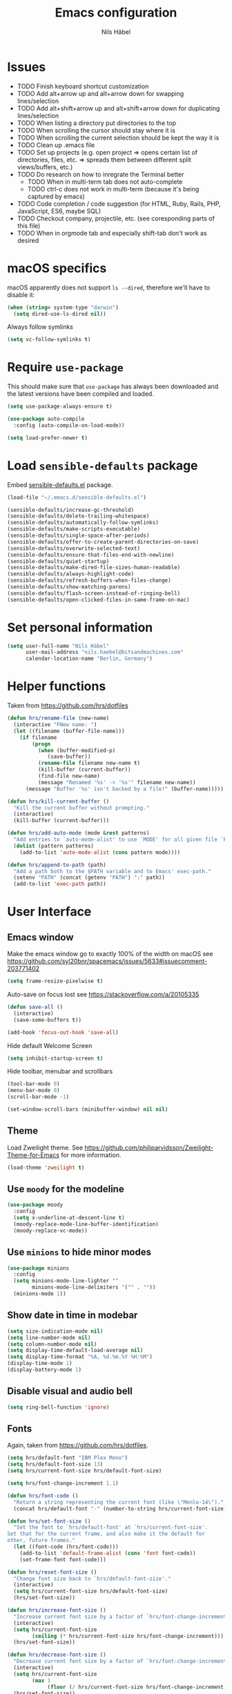 #+TITLE: Emacs configuration
#+AUTHOR: Nils Häbel
#+EMAIL: nils.haebel@bitsandmachines.com
#+OPTIONS: num:nil toc:nil

* Issues
  * TODO Finish keyboard shortcut customization
  * TODO Add alt+arrow up and alt+arrow down for swapping lines/selection
  * TODO Add alt+shift+arrow up and alt+shift+arrow down for duplicating lines/selection
  * TODO When listing a directory put directories to the top
  * TODO When scrolling the cursor should stay where it is
  * TODO When scrolling the current selection should be kept the way it is
  * TODO Clean up .emacs file
  * TODO Set up projects (e.g. open project => opens certain list of directories, files, etc. => spreads them between different split views/buffers, etc.)
  * TODO Do research on how to inregrate the Terminal better
    * TODO When in multi-term tab does not auto-complete
    * TODO ctrl-c does not work in multi-term (because it's being captured by emacs)
  * TODO Code completion / code suggestion (for HTML, Ruby, Rails, PHP, JavaScript, ES6, maybe SQL)
  * TODO Checkout company, projectile, etc. (see coresponding parts of this file)
  * TODO When in orgmode tab and especially shift-tab don't work as desired


* macOS specifics

macOS apparently does not support =ls --dired=, therefore we'll have to disable it:

#+BEGIN_SRC emacs-lisp
  (when (string= system-type "darwin")
    (setq dired-use-ls-dired nil))
#+END_SRC

Always follow symlinks

#+BEGIN_SRC emacs-lisp
  (setq vc-follow-symlinks t)
#+END_SRC


* Require =use-package=

This should make sure that =use-package= has always been downloaded and the latest
versions have been compiled and loaded.

#+BEGIN_SRC emacs-lisp
  (setq use-package-always-ensure t)

  (use-package auto-compile
    :config (auto-compile-on-load-mode))

  (setq load-prefer-newer t)
#+END_SRC


* Load =sensible-defaults= package

Embed [[https://github.com/hrs/sensible-defaults.el][sensible-defaults.el]] package.

#+BEGIN_SRC emacs-lisp
  (load-file "~/.emacs.d/sensible-defaults.el")

  (sensible-defaults/increase-gc-threshold)
  (sensible-defaults/delete-trailing-whitespace)
  (sensible-defaults/automatically-follow-symlinks)
  (sensible-defaults/make-scripts-executable)
  (sensible-defaults/single-space-after-periods)
  (sensible-defaults/offer-to-create-parent-directories-on-save)
  (sensible-defaults/overwrite-selected-text)
  (sensible-defaults/ensure-that-files-end-with-newline)
  (sensible-defaults/quiet-startup)
  (sensible-defaults/make-dired-file-sizes-human-readable)
  (sensible-defaults/always-highlight-code)
  (sensible-defaults/refresh-buffers-when-files-change)
  (sensible-defaults/show-matching-parens)
  (sensible-defaults/flash-screen-instead-of-ringing-bell)
  (sensible-defaults/open-clicked-files-in-same-frame-on-mac)
#+END_SRC


* Set personal information

#+BEGIN_SRC emacs-lisp
  (setq user-full-name "Nils Häbel"
        user-mail-address "nils.haebel@bitsandmachines.com"
        calendar-location-name "Berlin, Germany")
#+END_SRC


* Helper functions

Taken from https://github.com/hrs/dotfiles

#+BEGIN_SRC emacs-lisp
  (defun hrs/rename-file (new-name)
    (interactive "FNew name: ")
    (let ((filename (buffer-file-name)))
      (if filename
          (progn
            (when (buffer-modified-p)
               (save-buffer))
            (rename-file filename new-name t)
            (kill-buffer (current-buffer))
            (find-file new-name)
            (message "Renamed '%s' -> '%s'" filename new-name))
        (message "Buffer '%s' isn't backed by a file!" (buffer-name)))))

  (defun hrs/kill-current-buffer ()
    "Kill the current buffer without prompting."
    (interactive)
    (kill-buffer (current-buffer)))

  (defun hrs/add-auto-mode (mode &rest patterns)
    "Add entries to `auto-mode-alist' to use `MODE' for all given file `PATTERNS'."
    (dolist (pattern patterns)
      (add-to-list 'auto-mode-alist (cons pattern mode))))

  (defun hrs/append-to-path (path)
    "Add a path both to the $PATH variable and to Emacs' exec-path."
    (setenv "PATH" (concat (getenv "PATH") ":" path))
    (add-to-list 'exec-path path))
#+END_SRC


* User Interface

** Emacs window

Make the emacs window go to exactly 100% of the width on macOS
see https://github.com/syl20bnr/spacemacs/issues/5633#issuecomment-203771402

#+BEGIN_SRC emacs-lisp
  (setq frame-resize-pixelwise t)
#+END_SRC

Auto-save on focus lost
see https://stackoverflow.com/a/20105335

#+BEGIN_SRC emacs-lisp
  (defun save-all ()
    (interactive)
    (save-some-buffers t))

  (add-hook 'focus-out-hook 'save-all)
#+END_SRC

Hide default Welcome Screen

#+BEGIN_SRC emacs-lisp
  (setq inhibit-startup-screen t)
#+END_SRC

Hide toolbar, menubar and scrollbars

#+BEGIN_SRC emacs-lisp
  (tool-bar-mode 0)
  (menu-bar-mode 0)
  (scroll-bar-mode -1)

  (set-window-scroll-bars (minibuffer-window) nil nil)
#+END_SRC

** Theme

Load Zweilight theme. See https://github.com/philiparvidsson/Zweilight-Theme-for-Emacs for more information.

#+BEGIN_SRC emacs-lisp
  (load-theme 'zweilight t)
#+END_SRC

** Use =moody= for the modeline

#+BEGIN_SRC emacs-lisp
  (use-package moody
    :config
    (setq x-underline-at-descent-line t)
    (moody-replace-mode-line-buffer-identification)
    (moody-replace-vc-mode))
#+END_SRC

** Use =minions= to hide minor modes

#+BEGIN_SRC emacs-lisp
   (use-package minions
     :config
     (setq minions-mode-line-lighter ""
           minions-mode-line-delimiters '("" . ""))
     (minions-mode 1))
#+END_SRC

** Show date in time in modebar

#+BEGIN_SRC emacs-lisp
  (setq size-indication-mode nil)
  (setq line-number-mode nil)
  (setq column-number-mode nil)
  (setq display-time-default-load-average nil)
  (setq display-time-format "%A, %d.%m.%Y %H:%M")
  (display-time-mode 1)
  (display-battery-mode 1)
#+END_SRC

** Disable visual and audio bell

#+BEGIN_SRC emacs-lisp
  (setq ring-bell-function 'ignore)
#+END_SRC

** Fonts

Again, taken from https://github.com/hrs/dotfiles.

#+BEGIN_SRC emacs-lisp
  (setq hrs/default-font "IBM Plex Mono")
  (setq hrs/default-font-size 13)
  (setq hrs/current-font-size hrs/default-font-size)

  (setq hrs/font-change-increment 1.1)

  (defun hrs/font-code ()
    "Return a string representing the current font (like \"Menlo-14\")."
    (concat hrs/default-font "-" (number-to-string hrs/current-font-size)))

  (defun hrs/set-font-size ()
    "Set the font to `hrs/default-font' at `hrs/current-font-size'.
  Set that for the current frame, and also make it the default for
  other, future frames."
    (let ((font-code (hrs/font-code)))
      (add-to-list 'default-frame-alist (cons 'font font-code))
      (set-frame-font font-code)))

  (defun hrs/reset-font-size ()
    "Change font size back to `hrs/default-font-size'."
    (interactive)
    (setq hrs/current-font-size hrs/default-font-size)
    (hrs/set-font-size))

  (defun hrs/increase-font-size ()
    "Increase current font size by a factor of `hrs/font-change-increment'."
    (interactive)
    (setq hrs/current-font-size
          (ceiling (* hrs/current-font-size hrs/font-change-increment)))
    (hrs/set-font-size))

  (defun hrs/decrease-font-size ()
    "Decrease current font size by a factor of `hrs/font-change-increment', down to a minimum size of 1."
    (interactive)
    (setq hrs/current-font-size
          (max 1
               (floor (/ hrs/current-font-size hrs/font-change-increment))))
    (hrs/set-font-size))

  (define-key global-map [(hyper 0)] 'hrs/reset-font-size)
  (define-key global-map [(hyper +)] 'hrs/increase-font-size)
  (define-key global-map [(hyper -)] 'hrs/decrease-font-size)

  (hrs/reset-font-size)
#+END_SRC

Legacy method for setting the font:

#+BEGIN_SRC emacs-lisp
  ;; (set-frame-font "IBM Plex Mono:pixelsize=14:weight=medium")
#+END_SRC

Set line height

#+BEGIN_SRC emacs-lisp
  (setq-default line-spacing 4)
#+END_SRC

Set background color; NH 2018-05-29
#+BEGIN_SRC emacs-lisp
  ;; (set-background-color "#121212")
#+END_SRC

** Highlight the current line using =global-hl-line-mode=

#+BEGIN_SRC emacs-lisp
  (global-hl-line-mode)
#+END_SRC

** Highlight uncommitted changes

#+BEGIN_SRC emacs-lisp
  (use-package diff-hl
    :config
    (add-hook 'prog-mode-hook 'turn-on-diff-hl-mode)
    (add-hook 'vc-dir-mode-hook 'turn-on-diff-hl-mode))
#+END_SRC

* Code completion, syntax validation, etc.

** =company-mode=

#+BEGIN_SRC emacs-lisp
  (use-package company)
  (add-hook 'after-init-hook 'global-company-mode)
#+END_SRC

Define alt + tab as code completion shortcut

#+BEGIN_SRC emacs-lisp
  (global-set-key (kbd "M-<tab>") 'company-complete-common)
#+END_SRC

** =flycheck=

#+BEGIN_SRC emacs-lisp
  (use-package flycheck)
#+END_SRC

** =projectile=

- Bind =C-f= to fuzzy-finding files in the current project and explicitly set that for other modes
- Use =ivy= as the completion system
- When visiting a project with =projectile-switch-project=, open up the top-level directory of the project in =dired= instead of searching for a file in that project
- Always recursively fuzzy-search for files, not just in a Projectile project

#+BEGIN_SRC emacs-lisp
  (use-package projectile
    :bind
    ("C-f" . 'projectile-ag)

    :config
    (setq projectile-completion-system 'ivy)
    (setq projectile-switch-project-action 'projectile-dired)
    (setq projectile-require-project-root nil))

  (projectile-global-mode)
#+END_SRC


* Editor

** Horizontal scrolling

#+BEGIN_SRC emacs-lisp
  (global-set-key [wheel-right] 'scroll-left)
  (global-set-key [wheel-left] 'scroll-right)
#+END_SRC

** Spaces and tabs

Use Spaces instead of Tabs

#+BEGIN_SRC emacs-lisp
  (setq-default indent-tabs-mode nil)
#+END_SRC

Set tab width to 2

#+BEGIN_SRC emacs-lisp
  (setq-default tab-width 2)
  (setq tab-width 2)

  (defvaralias 'c-basic-offset 'tab-width)
  (defvaralias 'cperl-indent-level 'tab-width)

  ;;(defun my-js-mode-hook ()
  ;;  (setq-local js-indent-level 'tab-width))
  ;;(add-hook 'js-mode-hook 'my-js-mode-hook)
  (setq js-indent-level 'tab-width)

  (use-package css-mode
    :config
    (setq css-indent-offset 'tab-width))


  (setq tab-stop-list (number-sequence 2 200 2))
#+END_SRC

Pressing <tab> should always result in increasing the indentation

#+BEGIN_SRC emacs-lisp
  (setq-default tab-always-indent t)
  (setq-default c-tab-always-indent t)
#+END_SRC

Set up Tab and Shift-Tab to indent/outdent.
See https://stackoverflow.com/a/42984650

#+BEGIN_SRC emacs-lisp
  (defun indent-region-custom(numSpaces)
    (progn
      ;; default to start and end of current line
      (setq regionStart (line-beginning-position))
      (setq regionEnd (line-end-position))
      ;; if there's a selection, use that instead of the current line
      (when (use-region-p)
        (setq regionStart (region-beginning))
        (setq regionEnd (region-end))
        )

      (save-excursion ; restore the position afterwards
        (goto-char regionStart) ; go to the start of region
        (setq start (line-beginning-position)) ; save the start of the line
        (goto-char regionEnd) ; go to the end of region
        (setq end (line-end-position)) ; save the end of the line

        (indent-rigidly start end numSpaces) ; indent between start and end
        (setq deactivate-mark nil) ; restore the selected region
        )
      )
    )

  (defun untab-region (N)
    (interactive "p")
    (indent-region-custom (* (* (or N 1) tab-width)-1))
    )

  (defun tab-region (N)
    (interactive "p")
    (if (active-minibuffer-window)
        (minibuffer-complete)    ; tab is pressed in minibuffer window -> do completion
      (if (use-region-p)    ; tab is pressed is any other buffer -> execute with space insertion
          (indent-region-custom (* (or N 1) tab-width)) ; region was selected, call indent-region-custom
        (insert "  ") ; else insert four spaces as expected
        )
      )
    )

  (global-set-key (kbd "<tab>") 'tab-region)
  (global-set-key (kbd "<backtab>") 'untab-region)
#+END_SRC

** Prevent indentation on newline

#+BEGIN_SRC emacs-lisp
  (setq-default electric-indent-mode 'newline-and-indent)
  ;;(setq-default electric-indent-mode nil)
  ;;(setq-default electric-indent-mode 'newline)
#+END_SRC

Prevent re-indentation of the document when pressing enter; NH 2018-09-17
see https://www.emacswiki.org/emacs/AutoIndentMode#toc14

#+BEGIN_SRC emacs-lisp
  (setq auto-indent-newline-function 'newline-and-indent)
#+END_SRC

2 spaces instead of 4; NH 2018-09-17

#+BEGIN_SRC emacs-lisp
  (setq auto-indent-assign-indent-level 2)
#+END_SRC

** Line numbers

Enable line numbers everywhere

#+BEGIN_SRC emacs-lisp
  (global-display-line-numbers-mode 1)
#+END_SRC

** New line mode

Require new line at end of file

#+BEGIN_SRC emacs-lisp
  (setq require-final-newline t)
#+END_SRC

** Disable line wrap

#+BEGIN_SRC emacs-lisp
  (setq truncate-lines t)
  (setq-default truncate-lines t)
  (setq-default global-visual-line-mode t)
  (setq auto-fill-mode nil)
  ;;(toggle-truncate-lines)
#+END_SRC

* Keyboard shortcuts

Better handling for Macintosh keyboards

#+BEGIN_SRC emacs-lisp
  ;;(setq mac-option-modifier nil
  ;;      mac-command-modifier 'control
  ;;      x-select-enable-clipboard t)

  ;; Better handling for Macintosh keyboards
  ;;(setq mac-option-modifier nil
  ;;      mac-command-modifier 'control
  ;;      mac-control-modifier 'meta
  ;;      x-select-enable-clipboard t)
#+END_SRC

Default macOS-style keyboard shortcuts
See https://gist.github.com/railwaycat/3498096

#+BEGIN_SRC emacs-lisp
  (global-set-key [(hyper a)] 'mark-whole-buffer)
  (global-set-key [(hyper v)] 'yank)
  (global-set-key [(hyper c)] 'kill-ring-save)
  (global-set-key [(hyper s)] 'save-buffer)
  (global-set-key [(hyper l)] 'goto-line)
  (global-set-key [(hyper q)] 'save-buffers-kill-emacs)
  (global-set-key (kbd "<escape>") 'keyboard-escape-quit)
  (global-set-key [(hyper f)] 'isearch-edit-string)
#+END_SRC

Not working (yet):

#+BEGIN_SRC emacs-lisp
  ;;(global-set-key [(hyper e)] (lambda () (interactive) ('execute)))
  ;;(global-set-key [(hyper w)] 'kill-current-buffer)
  ;;(global-set-key [(hyper o)] 'find-file)
  ;;(global-set-key (kbd "H-o") 'find-file)
  ;; still missing:
  ;; ctrl + tab to switch documents
  ;; cmd + w not working
  ;; cmd + o for find file
  ;; cmd + u for redo
  ;; cmd + n for new buffer
  ;; cmd + f for search (ctrl + s)
#+END_SRC

MacOS meta key switcher

#+BEGIN_SRC emacs-lisp
  (defun mac-switch-meta nil
    "switch meta between Option and Command"
    (interactive)
    (if (eq mac-option-modifier nil)
      (progn
        (setq mac-option-modifier 'meta)
        (setq mac-command-modifier 'hyper)
      )
      (progn
        (setq mac-option-modifier nil)
        (setq mac-command-modifier 'meta)
      )
    )
  )
#+END_SRC

Do not have emacs capture right alt/option key and command keys
See https://gist.github.com/railwaycat/3498096#gistcomment-2615269

#+BEGIN_SRC emacs-lisp
  (setq ns-right-command-modifier 'none)     ;; original value is 'left'
  (setq ns-right-alternate-modifier 'none)   ;; original value is 'left'
  ;;(setq ns-right-option-modifier nil)      ;; alias for ns-right-alternate-modifier
#+END_SRC


** Default directory

#+BEGIN_SRC emacs-lisp
  (defvar default_directory "/home/nilshaebel/Development/")
  (setq default-directory default_directory)
  (setq insert-default-directory default_directory)
  (setq command-line-default-directory default_directory)
#+END_SRC

Show listing of default directory on launch

#+BEGIN_SRC emacs-lisp
  (setq initial-buffer-choice default-directory)
#+END_SRC


* Programming languages

** Ruby

Insert =end= keywords automatically when I start to define a method, class,
module, or block.

#+BEGIN_SRC emacs-lisp
  (use-package ruby-end)
#+END_SRC

Install and enable =projectile-rails= mode in all Rail-related buffers.

#+BEGIN_SRC emacs-lisp
  (use-package projectile-rails
    :config
    (projectile-rails-global-mode))
#+END_SRC

Don't insert encoding comment

#+BEGIN_SRC emacs-lisp
  (add-hook 'ruby-mode-hook
            (lambda ()
              (setq ruby-insert-encoding-magic-comment nil)
              (flycheck-mode)
              (local-set-key "\r" 'newline-and-indent)))
#+END_SRC

Associate =ruby-mode= with Gemfiles, gemspecs  and Rakefiles

#+BEGIN_SRC emacs-lisp
  (hrs/add-auto-mode
   'ruby-mode
   "\\Gemfile$"
   "\\.rake$"
   "\\.gemspec$"
   "\\Guardfile$"
   "\\Rakefile$")
#+END_SRC

** =sh=

Indent with 2 spaces.

#+BEGIN_SRC emacs-lisp
  (add-hook 'sh-mode-hook
            (lambda ()
              (setq sh-basic-offset 'tab-width
                    sh-indentation 'tab-width)))
#+END_SRC

** =web-mode=

#+BEGIN_SRC emacs-lisp
  (use-package web-mode)
#+END_SRC

In =web-mode= color color-related words with =rainbow-mode=

#+BEGIN_SRC emacs-lisp
  (add-hook 'web-mode-hook
            (lambda ()
              (rainbow-mode)
              (setq web-mode-markup-indent-offset 'tab-width)))
#+END_SRC

Use =web-mode= with embedded Ruby files, regular HTML, and PHP

#+BEGIN_SRC emacs-lisp
  (hrs/add-auto-mode
   'web-mode
   "\\.erb$"
   "\\.html$"
   "\\.php$"
   "\\.rhtml$")
#+END_SRC

Tab configuration

#+BEGIN_SRC emacs-lisp
  (setq web-mode-code-indent-offset tab-width)
  (setq web-mode-css-indent-offset 'tab-width)
  (setq web-mode-markup-indent-offset 'tab-width)
  (setq web-mode-script-padding 'tab-width)
  (setq web-mode-style-padding 'tab-width)
#+END_SRC

** YAML

#+BEGIN_SRC emacs-lisp
  (use-package yaml-mode)
#+END_SRC


* Terminal

Use multi-term with the login shell:

#+BEGIN_SRC emacs-lisp
  (use-package multi-term)
  (setq multi-term-program-switches "--login")
  (global-set-key (kbd "C-t") 'multi-term)
#+END_SRC

Furthermore, when in =term-mode=:

- links should be clickable
- proper pasting in the terminal
- I bind =M-o= to quickly change windows

#+BEGIN_SRC emacs-lisp
  (defun hrs/term-paste (&optional string)
    (interactive)
    (process-send-string
     (get-buffer-process (current-buffer))
     (if string string (current-kill 0))))

  (add-hook 'term-mode-hook
            (lambda ()
              (goto-address-mode)
              (define-key term-raw-map (kbd "C-y") 'hrs/term-paste)
              (define-key term-raw-map (kbd "<mouse-2>") 'hrs/term-paste)
              (define-key term-raw-map (kbd "M-o") 'other-window)))
#+END_SRC


* Org-mode

#+BEGIN_SRC emacs-lisp
  (use-package org)
#+END_SRC

Support shift select
#+BEGIN_SRC emacs-lisp
  (setq org-support-shift-select t)
#+END_SRC

Show outline of pretty bullets instead of asterisks:

#+BEGIN_SRC emacs-lisp
  (use-package org-bullets
    :init
    (add-hook 'org-mode-hook 'org-bullets-mode))
#+END_SRC

Use syntax highlighting in source blocks while editing:

#+BEGIN_SRC emacs-lisp
  (setq org-src-fontify-natively t)
#+END_SRC

Make TAB act as if it were issued in a buffer of the language's major mode:

#+BEGIN_SRC emacs-lisp
  (setq org-src-tab-acts-natively t)
#+END_SRC

When editing a code snippet, use the current window rather than popping open a
new one:

#+BEGIN_SRC emacs-lisp
  (setq org-src-window-setup 'current-window)
#+END_SRC

Allow export to markdown and beamer:

#+BEGIN_SRC emacs-lisp
  (require 'ox-md)
  (require 'ox-beamer)
#+END_SRC

Don't ask before evaluating code blocks:

#+BEGIN_SRC emacs-lisp
  (setq org-confirm-babel-evaluate nil)
#+END_SRC

Don't include footer in exported HTML document:

#+BEGIN_SRC emacs-lisp
  (setq org-html-postamble nil)
#+END_SRC

Always use Mozilla Firefox as my webbrowser:

#+BEGIN_SRC emacs-lisp
  (setq browse-url-browser-function 'browse-url-generic
        browse-url-generic-program "firefox")

  (setenv "BROWSER" "safari")
#+END_SRC

Hide dotfiles by default, but toggle their visibility with =.=.

#+BEGIN_SRC emacs-lisp
  (use-package dired-hide-dotfiles
    :config
    (dired-hide-dotfiles-mode)
    (define-key dired-mode-map "." 'dired-hide-dotfiles-mode))
#+END_SRC

These are the switches that get passed to =ls= when =dired= gets a list of
files. We're using:

- =l=: Use the long listing format.
- =h=: Use human-readable sizes.
- =v=: Sort numbers naturally.
- =A=: Almost all. Doesn't include "=.=" or "=..=".

#+BEGIN_SRC emacs-lisp
  (setq-default dired-listing-switches "-lhvA")
#+END_SRC

Kill buffers of files/directories that are deleted in =dired=.

#+BEGIN_SRC emacs-lisp
  (setq dired-clean-up-buffers-too t)
#+END_SRC

Always copy directories recursively instead of asking every time.

#+BEGIN_SRC emacs-lisp
  (setq dired-recursive-copies 'always)
#+END_SRC

Ask before recursively /deleting/ a directory, though.

#+BEGIN_SRC emacs-lisp
  (setq dired-recursive-deletes 'top)
#+END_SRC


* Editing settings

** Emacs configuration

Use =C-c e= to quickly open the Emacs configuration file.

#+BEGIN_SRC emacs-lisp
  (defun hrs/visit-emacs-config ()
    (interactive)
    (find-file "~/.emacs.d/configuration.org"))

  (global-set-key (kbd "C-c e") 'hrs/visit-emacs-config)
#+END_SRC

** Always kill current buffer

Assume that I always want to kill the current buffer when hitting =C-x k=.

#+BEGIN_SRC emacs-lisp
  (global-set-key (kbd "C-x k") 'hrs/kill-current-buffer)
#+END_SRC

** Look for executables in =/usr/local/bin=

#+BEGIN_SRC emacs-lisp
  (hrs/append-to-path "/usr/local/bin")
#+END_SRC

** Save my location within a file

Using =save-place-mode= saves the location of point for every file I visit. If I
close the file or close the editor, then later re-open it, point will be at the
last place I visited.

#+BEGIN_SRC emacs-lisp
  (save-place-mode t)
#+END_SRC

** Install and configure =which-key=

=which-key= displays the possible completions for a long keybinding. That's
really helpful for some modes (like =projectile=, for example).

#+BEGIN_SRC emacs-lisp
  (use-package which-key
    :config (which-key-mode))
#+END_SRC

** Configure =ivy= and =counsel=

I use =ivy= and =counsel= as my completion framework.

This configuration:

- Uses =counsel-M-x= for command completion,
- Replaces =isearch= with =swiper=,
- Uses =smex= to maintain history,
- Enables fuzzy matching everywhere except swiper (where it's thoroughly
  unhelpful), and
- Includes recent files in the switch buffer.

This is not working to my satisfaction yet and therefore disabled:

#+BEGIN_SRC emacs-lisp
;;  (use-package counsel
;;    :bind
;;    ("M-x" . 'counsel-M-x)
;;    ("C-s" . 'swiper)
;;
;;    :config
;;    (use-package flx)
;;    (use-package smex)
;;
;;    (ivy-mode 1)
;;    (setq ivy-use-virtual-buffers t)
;;    (setq ivy-count-format "(%d/%d) ")
;;    (setq ivy-initial-inputs-alist nil)
;;    (setq ivy-re-builders-alist
;;          '((swiper . ivy--regex-plus)
;;            (t . ivy--regex-fuzzy))))
#+END_SRC

** Switch and rebalance windows when splitting

When splitting a window, I invariably want to switch to the new window. This
makes that automatic.

#+BEGIN_SRC emacs-lisp
  (defun hrs/split-window-below-and-switch ()
    "Split the window horizontally, then switch to the new pane."
    (interactive)
    (split-window-below)
    (balance-windows)
    (other-window 1))

  (defun hrs/split-window-right-and-switch ()
    "Split the window vertically, then switch to the new pane."
    (interactive)
    (split-window-right)
    (balance-windows)
    (other-window 1))

  (global-set-key (kbd "C-x 2") 'hrs/split-window-below-and-switch)
  (global-set-key (kbd "C-x 3") 'hrs/split-window-right-and-switch)
#+END_SRC

** Auto-save and backup files

Store emacs backup files somewhere else; NH 2018-05-30
see https://stackoverflow.com/a/151946

#+BEGIN_SRC emacs-lisp
  (setq backup-directory-alist `(("." . "~/.saves")))
  (setq backup-by-copying t)
  (setq delete-old-versions t
    kept-new-versions 6
    kept-old-versions 2
    version-control t)
#+END_SRC

Auto-save and backup files

#+BEGIN_SRC emacs-lisp
  (defvar backup-dir (expand-file-name "~/.emacs.d/backup/"))
  (defvar autosave-dir (expand-file-name "~/.emacs.d/autosave/"))
  (setq backup-directory-alist (list (cons ".*" backup-dir)))
  (setq auto-save-list-file-prefix autosave-dir)
  (setq auto-save-file-name-transforms `((".*" ,autosave-dir t)))
  (put 'scroll-left 'disabled nil)
#+END_SRC

** FullScreen

Increase to full width and height on startup; NH 2018-05-30
see https://www.emacswiki.org/emacs/FullScreen#toc26

#+BEGIN_SRC emacs-lisp
  (toggle-frame-maximized)
  ;;(toggle-frame-fullscreen)
#+END_SRC


* Set custom keybindings

#+BEGIN_SRC emacs-lisp
  (global-set-key (kbd "M-o") 'other-window)
#+END_SRC

Remap when working in terminal Emacs.

#+BEGIN_SRC emacs-lisp
  (define-key input-decode-map "\e[1;2A" [S-up])
#+END_SRC


* Custom Variables

(custom-set-variables
  '(display-battery-mode 1)
  '(display-time-24hr-format 1)
  '(display-time-day-and-date 1)
  '(display-time-default-load-average nil)
  '(display-time-format "%A, %d.%m.%Y %H:%M")
  '(initial-frame-alist (quote ((fullscreen . fullscreen))))
  '(line-number-mode nil)
  '(package-selected-packages
    (quote
      (orgtbl-show-header csv csv-mode dired-sidebar diredful zweilight-theme emoji-display web-mode web-mode-edit-element mmm-mode php-mode markdown-mode stylus-mode yaml-mode coffee-mode xclip pug-mode)))
  '(size-indication-mode nil)
  '(truncate-lines t)
  '(web-mode-code-indent-offset 'tab-width)
  '(web-mode-css-indent-offset 'tab-width)
  '(web-mode-markup-indent-offset 'tab-width)
  '(web-mode-script-padding 'tab-width)
  '(web-mode-style-padding 'tab-width))

Backup:

;;  (custom-set-variables
;;  '(display-battery-mode 1)
;;  '(display-time-24hr-format 1)
;;  '(display-time-day-and-date 1)
;;  '(display-time-default-load-average nil)
;;  '(display-time-format "%A, %d.%m.%Y %H:%M")
;;  '(initial-frame-alist (quote ((fullscreen . fullscreen))))
;;  '(line-number-mode nil)
;;  '(package-selected-packages
;;    (quote
;;      (orgtbl-show-header csv csv-mode dired-sidebar diredful zweilight-theme emoji-display web-mode web-mode-edit-element mmm-mode php-mode markdown-mode stylus-mode yaml-mode coffee-mode xclip pug-mode)))
;;  '(size-indication-mode nil)
;;  '(truncate-lines t)
;;  '(web-mode-code-indent-offset 'tab-width)
;;  '(web-mode-css-indent-offset 'tab-width)
;;  '(web-mode-markup-indent-offset 'tab-width)
;;  '(web-mode-script-padding 'tab-width)
;;  '(web-mode-style-padding 'tab-width))
